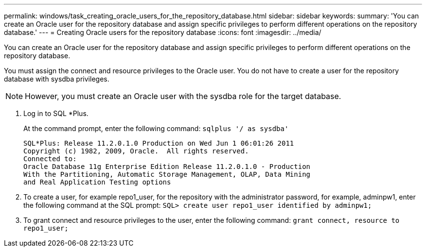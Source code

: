 ---
permalink: windows/task_creating_oracle_users_for_the_repository_database.html
sidebar: sidebar
keywords: 
summary: 'You can create an Oracle user for the repository database and assign specific privileges to perform different operations on the repository database.'
---
= Creating Oracle users for the repository database
:icons: font
:imagesdir: ../media/

[.lead]
You can create an Oracle user for the repository database and assign specific privileges to perform different operations on the repository database.

You must assign the connect and resource privileges to the Oracle user. You do not have to create a user for the repository database with sysdba privileges.

NOTE: However, you must create an Oracle user with the sysdba role for the target database.

. Log in to SQL *Plus.
+
At the command prompt, enter the following command: `sqlplus '/ as sysdba'`
+
----
SQL*Plus: Release 11.2.0.1.0 Production on Wed Jun 1 06:01:26 2011
Copyright (c) 1982, 2009, Oracle.  All rights reserved.
Connected to:
Oracle Database 11g Enterprise Edition Release 11.2.0.1.0 - Production
With the Partitioning, Automatic Storage Management, OLAP, Data Mining
and Real Application Testing options
----

. To create a user, for example repo1_user, for the repository with the administrator password, for example, adminpw1, enter the following command at the SQL prompt: `SQL> create user repo1_user identified by adminpw1;`
. To grant connect and resource privileges to the user, enter the following command: `grant connect, resource to repo1_user;`
